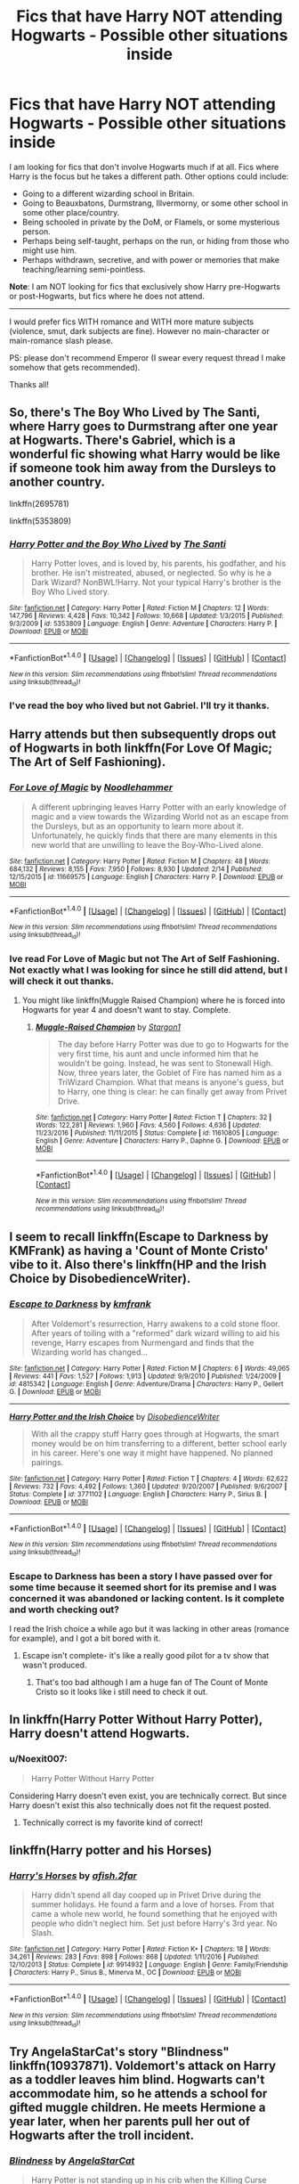 #+TITLE: Fics that have Harry NOT attending Hogwarts - Possible other situations inside

* Fics that have Harry NOT attending Hogwarts - Possible other situations inside
:PROPERTIES:
:Author: Noexit007
:Score: 13
:DateUnix: 1519405156.0
:DateShort: 2018-Feb-23
:FlairText: Request
:END:
I am looking for fics that don't involve Hogwarts much if at all. Fics where Harry is the focus but he takes a different path. Other options could include:

- Going to a different wizarding school in Britain.
- Going to Beauxbatons, Durmstrang, Illvermorny, or some other school in some other place/country.
- Being schooled in private by the DoM, or Flamels, or some mysterious person.
- Perhaps being self-taught, perhaps on the run, or hiding from those who might use him.
- Perhaps withdrawn, secretive, and with power or memories that make teaching/learning semi-pointless.

*Note*: I am NOT looking for fics that exclusively show Harry pre-Hogwarts or post-Hogwarts, but fics where he does not attend.

--------------

I would prefer fics WITH romance and WITH more mature subjects (violence, smut, dark subjects are fine). However no main-character or main-romance slash please.

PS: please don't recommend Emperor (I swear every request thread I make somehow that gets recommended).

Thanks all!


** So, there's The Boy Who Lived by The Santi, where Harry goes to Durmstrang after one year at Hogwarts. There's Gabriel, which is a wonderful fic showing what Harry would be like if someone took him away from the Dursleys to another country.

linkffn(2695781)

linkffn(5353809)
:PROPERTIES:
:Author: Johnsmitish
:Score: 5
:DateUnix: 1519407896.0
:DateShort: 2018-Feb-23
:END:

*** [[http://www.fanfiction.net/s/5353809/1/][*/Harry Potter and the Boy Who Lived/*]] by [[https://www.fanfiction.net/u/1239654/The-Santi][/The Santi/]]

#+begin_quote
  Harry Potter loves, and is loved by, his parents, his godfather, and his brother. He isn't mistreated, abused, or neglected. So why is he a Dark Wizard? NonBWL!Harry. Not your typical Harry's brother is the Boy Who Lived story.
#+end_quote

^{/Site/: [[http://www.fanfiction.net/][fanfiction.net]] *|* /Category/: Harry Potter *|* /Rated/: Fiction M *|* /Chapters/: 12 *|* /Words/: 147,796 *|* /Reviews/: 4,428 *|* /Favs/: 10,342 *|* /Follows/: 10,668 *|* /Updated/: 1/3/2015 *|* /Published/: 9/3/2009 *|* /id/: 5353809 *|* /Language/: English *|* /Genre/: Adventure *|* /Characters/: Harry P. *|* /Download/: [[http://www.ff2ebook.com/old/ffn-bot/index.php?id=5353809&source=ff&filetype=epub][EPUB]] or [[http://www.ff2ebook.com/old/ffn-bot/index.php?id=5353809&source=ff&filetype=mobi][MOBI]]}

--------------

*FanfictionBot*^{1.4.0} *|* [[[https://github.com/tusing/reddit-ffn-bot/wiki/Usage][Usage]]] | [[[https://github.com/tusing/reddit-ffn-bot/wiki/Changelog][Changelog]]] | [[[https://github.com/tusing/reddit-ffn-bot/issues/][Issues]]] | [[[https://github.com/tusing/reddit-ffn-bot/][GitHub]]] | [[[https://www.reddit.com/message/compose?to=tusing][Contact]]]

^{/New in this version: Slim recommendations using/ ffnbot!slim! /Thread recommendations using/ linksub(thread_id)!}
:PROPERTIES:
:Author: FanfictionBot
:Score: 1
:DateUnix: 1519407965.0
:DateShort: 2018-Feb-23
:END:


*** I've read the boy who lived but not Gabriel. I'll try it thanks.
:PROPERTIES:
:Author: Noexit007
:Score: 1
:DateUnix: 1519420291.0
:DateShort: 2018-Feb-24
:END:


** Harry attends but then subsequently drops out of Hogwarts in both linkffn(For Love Of Magic; The Art of Self Fashioning).
:PROPERTIES:
:Author: Ch1pp
:Score: 2
:DateUnix: 1519420490.0
:DateShort: 2018-Feb-24
:END:

*** [[http://www.fanfiction.net/s/11669575/1/][*/For Love of Magic/*]] by [[https://www.fanfiction.net/u/5241558/Noodlehammer][/Noodlehammer/]]

#+begin_quote
  A different upbringing leaves Harry Potter with an early knowledge of magic and a view towards the Wizarding World not as an escape from the Dursleys, but as an opportunity to learn more about it. Unfortunately, he quickly finds that there are many elements in this new world that are unwilling to leave the Boy-Who-Lived alone.
#+end_quote

^{/Site/: [[http://www.fanfiction.net/][fanfiction.net]] *|* /Category/: Harry Potter *|* /Rated/: Fiction M *|* /Chapters/: 48 *|* /Words/: 684,132 *|* /Reviews/: 8,155 *|* /Favs/: 7,950 *|* /Follows/: 8,930 *|* /Updated/: 2/14 *|* /Published/: 12/15/2015 *|* /id/: 11669575 *|* /Language/: English *|* /Characters/: Harry P. *|* /Download/: [[http://www.ff2ebook.com/old/ffn-bot/index.php?id=11669575&source=ff&filetype=epub][EPUB]] or [[http://www.ff2ebook.com/old/ffn-bot/index.php?id=11669575&source=ff&filetype=mobi][MOBI]]}

--------------

*FanfictionBot*^{1.4.0} *|* [[[https://github.com/tusing/reddit-ffn-bot/wiki/Usage][Usage]]] | [[[https://github.com/tusing/reddit-ffn-bot/wiki/Changelog][Changelog]]] | [[[https://github.com/tusing/reddit-ffn-bot/issues/][Issues]]] | [[[https://github.com/tusing/reddit-ffn-bot/][GitHub]]] | [[[https://www.reddit.com/message/compose?to=tusing][Contact]]]

^{/New in this version: Slim recommendations using/ ffnbot!slim! /Thread recommendations using/ linksub(thread_id)!}
:PROPERTIES:
:Author: FanfictionBot
:Score: 1
:DateUnix: 1519420530.0
:DateShort: 2018-Feb-24
:END:


*** Ive read For Love of Magic but not The Art of Self Fashioning. Not exactly what I was looking for since he still did attend, but I will check it out thanks.
:PROPERTIES:
:Author: Noexit007
:Score: 1
:DateUnix: 1519420947.0
:DateShort: 2018-Feb-24
:END:

**** You might like linkffn(Muggle Raised Champion) where he is forced into Hogwarts for year 4 and doesn't want to stay. Complete.
:PROPERTIES:
:Author: Ch1pp
:Score: 1
:DateUnix: 1519421637.0
:DateShort: 2018-Feb-24
:END:

***** [[http://www.fanfiction.net/s/11610805/1/][*/Muggle-Raised Champion/*]] by [[https://www.fanfiction.net/u/5643202/Stargon1][/Stargon1/]]

#+begin_quote
  The day before Harry Potter was due to go to Hogwarts for the very first time, his aunt and uncle informed him that he wouldn't be going. Instead, he was sent to Stonewall High. Now, three years later, the Goblet of Fire has named him as a TriWizard Champion. What that means is anyone's guess, but to Harry, one thing is clear: he can finally get away from Privet Drive.
#+end_quote

^{/Site/: [[http://www.fanfiction.net/][fanfiction.net]] *|* /Category/: Harry Potter *|* /Rated/: Fiction T *|* /Chapters/: 32 *|* /Words/: 122,281 *|* /Reviews/: 1,960 *|* /Favs/: 4,560 *|* /Follows/: 4,636 *|* /Updated/: 11/23/2016 *|* /Published/: 11/11/2015 *|* /Status/: Complete *|* /id/: 11610805 *|* /Language/: English *|* /Genre/: Adventure *|* /Characters/: Harry P., Daphne G. *|* /Download/: [[http://www.ff2ebook.com/old/ffn-bot/index.php?id=11610805&source=ff&filetype=epub][EPUB]] or [[http://www.ff2ebook.com/old/ffn-bot/index.php?id=11610805&source=ff&filetype=mobi][MOBI]]}

--------------

*FanfictionBot*^{1.4.0} *|* [[[https://github.com/tusing/reddit-ffn-bot/wiki/Usage][Usage]]] | [[[https://github.com/tusing/reddit-ffn-bot/wiki/Changelog][Changelog]]] | [[[https://github.com/tusing/reddit-ffn-bot/issues/][Issues]]] | [[[https://github.com/tusing/reddit-ffn-bot/][GitHub]]] | [[[https://www.reddit.com/message/compose?to=tusing][Contact]]]

^{/New in this version: Slim recommendations using/ ffnbot!slim! /Thread recommendations using/ linksub(thread_id)!}
:PROPERTIES:
:Author: FanfictionBot
:Score: 1
:DateUnix: 1519421687.0
:DateShort: 2018-Feb-24
:END:


** I seem to recall linkffn(Escape to Darkness by KMFrank) as having a 'Count of Monte Cristo' vibe to it. Also there's linkffn(HP and the Irish Choice by DisobedienceWriter).
:PROPERTIES:
:Author: wordhammer
:Score: 3
:DateUnix: 1519416714.0
:DateShort: 2018-Feb-23
:END:

*** [[http://www.fanfiction.net/s/4815342/1/][*/Escape to Darkness/*]] by [[https://www.fanfiction.net/u/1351530/kmfrank][/kmfrank/]]

#+begin_quote
  After Voldemort's resurrection, Harry awakens to a cold stone floor. After years of toiling with a "reformed" dark wizard willing to aid his revenge, Harry escapes from Nurmengard and finds that the Wizarding world has changed...
#+end_quote

^{/Site/: [[http://www.fanfiction.net/][fanfiction.net]] *|* /Category/: Harry Potter *|* /Rated/: Fiction M *|* /Chapters/: 6 *|* /Words/: 49,065 *|* /Reviews/: 441 *|* /Favs/: 1,527 *|* /Follows/: 1,913 *|* /Updated/: 9/9/2010 *|* /Published/: 1/24/2009 *|* /id/: 4815342 *|* /Language/: English *|* /Genre/: Adventure/Drama *|* /Characters/: Harry P., Gellert G. *|* /Download/: [[http://www.ff2ebook.com/old/ffn-bot/index.php?id=4815342&source=ff&filetype=epub][EPUB]] or [[http://www.ff2ebook.com/old/ffn-bot/index.php?id=4815342&source=ff&filetype=mobi][MOBI]]}

--------------

[[http://www.fanfiction.net/s/3771102/1/][*/Harry Potter and the Irish Choice/*]] by [[https://www.fanfiction.net/u/1228238/DisobedienceWriter][/DisobedienceWriter/]]

#+begin_quote
  With all the crappy stuff Harry goes through at Hogwarts, the smart money would be on him transferring to a different, better school early in his career. Here's one way it might have happened. No planned pairings.
#+end_quote

^{/Site/: [[http://www.fanfiction.net/][fanfiction.net]] *|* /Category/: Harry Potter *|* /Rated/: Fiction T *|* /Chapters/: 4 *|* /Words/: 62,622 *|* /Reviews/: 732 *|* /Favs/: 4,492 *|* /Follows/: 1,360 *|* /Updated/: 9/20/2007 *|* /Published/: 9/6/2007 *|* /Status/: Complete *|* /id/: 3771102 *|* /Language/: English *|* /Characters/: Harry P., Sirius B. *|* /Download/: [[http://www.ff2ebook.com/old/ffn-bot/index.php?id=3771102&source=ff&filetype=epub][EPUB]] or [[http://www.ff2ebook.com/old/ffn-bot/index.php?id=3771102&source=ff&filetype=mobi][MOBI]]}

--------------

*FanfictionBot*^{1.4.0} *|* [[[https://github.com/tusing/reddit-ffn-bot/wiki/Usage][Usage]]] | [[[https://github.com/tusing/reddit-ffn-bot/wiki/Changelog][Changelog]]] | [[[https://github.com/tusing/reddit-ffn-bot/issues/][Issues]]] | [[[https://github.com/tusing/reddit-ffn-bot/][GitHub]]] | [[[https://www.reddit.com/message/compose?to=tusing][Contact]]]

^{/New in this version: Slim recommendations using/ ffnbot!slim! /Thread recommendations using/ linksub(thread_id)!}
:PROPERTIES:
:Author: FanfictionBot
:Score: 1
:DateUnix: 1519416888.0
:DateShort: 2018-Feb-23
:END:


*** Escape to Darkness has been a story I have passed over for some time because it seemed short for its premise and I was concerned it was abandoned or lacking content. Is it complete and worth checking out?

I read the Irish choice a while ago but it was lacking in other areas (romance for example), and I got a bit bored with it.
:PROPERTIES:
:Author: Noexit007
:Score: 1
:DateUnix: 1519420405.0
:DateShort: 2018-Feb-24
:END:

**** Escape isn't complete- it's like a really good pilot for a tv show that wasn't produced.
:PROPERTIES:
:Author: wordhammer
:Score: 1
:DateUnix: 1519422171.0
:DateShort: 2018-Feb-24
:END:

***** That's too bad although I am a huge fan of The Count of Monte Cristo so it looks like i still need to check it out.
:PROPERTIES:
:Author: Noexit007
:Score: 1
:DateUnix: 1519434150.0
:DateShort: 2018-Feb-24
:END:


** In linkffn(Harry Potter Without Harry Potter), Harry doesn't attend Hogwarts.
:PROPERTIES:
:Score: 2
:DateUnix: 1519430237.0
:DateShort: 2018-Feb-24
:END:

*** u/Noexit007:
#+begin_quote
  Harry Potter Without Harry Potter
#+end_quote

Considering Harry doesn't even exist, you are technically correct. But since Harry doesn't exist this also technically does not fit the request posted.
:PROPERTIES:
:Author: Noexit007
:Score: 5
:DateUnix: 1519434078.0
:DateShort: 2018-Feb-24
:END:

**** Technically correct is my favorite kind of correct!
:PROPERTIES:
:Score: 4
:DateUnix: 1519449046.0
:DateShort: 2018-Feb-24
:END:


** linkffn(Harry potter and his Horses)
:PROPERTIES:
:Author: Mac_cy
:Score: 1
:DateUnix: 1519469452.0
:DateShort: 2018-Feb-24
:END:

*** [[http://www.fanfiction.net/s/9914932/1/][*/Harry's Horses/*]] by [[https://www.fanfiction.net/u/3393529/afish-2far][/afish.2far/]]

#+begin_quote
  Harry didn't spend all day cooped up in Privet Drive during the summer holidays. He found a farm and a love of horses. From that came a whole new world, he found something that he enjoyed with people who didn't neglect him. Set just before Harry's 3rd year. No Slash.
#+end_quote

^{/Site/: [[http://www.fanfiction.net/][fanfiction.net]] *|* /Category/: Harry Potter *|* /Rated/: Fiction K+ *|* /Chapters/: 18 *|* /Words/: 34,261 *|* /Reviews/: 283 *|* /Favs/: 898 *|* /Follows/: 868 *|* /Updated/: 1/11/2016 *|* /Published/: 12/10/2013 *|* /Status/: Complete *|* /id/: 9914932 *|* /Language/: English *|* /Genre/: Family/Friendship *|* /Characters/: Harry P., Sirius B., Minerva M., OC *|* /Download/: [[http://www.ff2ebook.com/old/ffn-bot/index.php?id=9914932&source=ff&filetype=epub][EPUB]] or [[http://www.ff2ebook.com/old/ffn-bot/index.php?id=9914932&source=ff&filetype=mobi][MOBI]]}

--------------

*FanfictionBot*^{1.4.0} *|* [[[https://github.com/tusing/reddit-ffn-bot/wiki/Usage][Usage]]] | [[[https://github.com/tusing/reddit-ffn-bot/wiki/Changelog][Changelog]]] | [[[https://github.com/tusing/reddit-ffn-bot/issues/][Issues]]] | [[[https://github.com/tusing/reddit-ffn-bot/][GitHub]]] | [[[https://www.reddit.com/message/compose?to=tusing][Contact]]]

^{/New in this version: Slim recommendations using/ ffnbot!slim! /Thread recommendations using/ linksub(thread_id)!}
:PROPERTIES:
:Author: FanfictionBot
:Score: 1
:DateUnix: 1519469468.0
:DateShort: 2018-Feb-24
:END:


** Try AngelaStarCat's story "Blindness" linkffn(10937871). Voldemort's attack on Harry as a toddler leaves him blind. Hogwarts can't accommodate him, so he attends a school for gifted muggle children. He meets Hermione a year later, when her parents pull her out of Hogwarts after the troll incident.
:PROPERTIES:
:Author: ProfTilos
:Score: 1
:DateUnix: 1519531309.0
:DateShort: 2018-Feb-25
:END:

*** [[http://www.fanfiction.net/s/10937871/1/][*/Blindness/*]] by [[https://www.fanfiction.net/u/717542/AngelaStarCat][/AngelaStarCat/]]

#+begin_quote
  Harry Potter is not standing up in his crib when the Killing Curse strikes him, and the cursed scar has far more terrible consequences. But some souls will not be broken by horrible circumstance. Some people won't let the world drag them down. Strong men rise from such beginnings, and powerful gifts can be gained in terrible curses. (HP/HG, Scientist!Harry)
#+end_quote

^{/Site/: [[http://www.fanfiction.net/][fanfiction.net]] *|* /Category/: Harry Potter *|* /Rated/: Fiction M *|* /Chapters/: 37 *|* /Words/: 314,541 *|* /Reviews/: 4,150 *|* /Favs/: 9,378 *|* /Follows/: 10,957 *|* /Updated/: 1/29 *|* /Published/: 1/1/2015 *|* /id/: 10937871 *|* /Language/: English *|* /Genre/: Adventure/Friendship *|* /Characters/: Harry P., Hermione G. *|* /Download/: [[http://www.ff2ebook.com/old/ffn-bot/index.php?id=10937871&source=ff&filetype=epub][EPUB]] or [[http://www.ff2ebook.com/old/ffn-bot/index.php?id=10937871&source=ff&filetype=mobi][MOBI]]}

--------------

*FanfictionBot*^{1.4.0} *|* [[[https://github.com/tusing/reddit-ffn-bot/wiki/Usage][Usage]]] | [[[https://github.com/tusing/reddit-ffn-bot/wiki/Changelog][Changelog]]] | [[[https://github.com/tusing/reddit-ffn-bot/issues/][Issues]]] | [[[https://github.com/tusing/reddit-ffn-bot/][GitHub]]] | [[[https://www.reddit.com/message/compose?to=tusing][Contact]]]

^{/New in this version: Slim recommendations using/ ffnbot!slim! /Thread recommendations using/ linksub(thread_id)!}
:PROPERTIES:
:Author: FanfictionBot
:Score: 1
:DateUnix: 1519531345.0
:DateShort: 2018-Feb-25
:END:


*** I've read it. This is one of my most favorite fanfictions of all time.
:PROPERTIES:
:Author: Noexit007
:Score: 1
:DateUnix: 1519535017.0
:DateShort: 2018-Feb-25
:END:


** Theres an odd 2nd person perspective fic that kind of fits your request, he was educated in Hogwarts and there is a rather bash heavy element. For the most part though, the story focuses elsewhere and has some pretty interesting and creative locations.

linkffn(2889350) Hope this helped!
:PROPERTIES:
:Author: SeboFiveThousand
:Score: 2
:DateUnix: 1519406812.0
:DateShort: 2018-Feb-23
:END:

*** does not fit the request in anyway whatsoever.
:PROPERTIES:
:Author: NakedFury
:Score: 2
:DateUnix: 1519408426.0
:DateShort: 2018-Feb-23
:END:

**** How so? The request specifically inquired into fics that have Harry not attending Hogwarts. This fic has Harry not attending Hogwarts. I did also mention that the story "kind of fits your request" so I wasn't offering it as a perfect response to the request. Have a pleasant day.
:PROPERTIES:
:Author: SeboFiveThousand
:Score: 5
:DateUnix: 1519408596.0
:DateShort: 2018-Feb-23
:END:


*** [[http://www.fanfiction.net/s/2889350/1/][*/Bungle in the Jungle: A Harry Potter Adventure/*]] by [[https://www.fanfiction.net/u/940359/jbern][/jbern/]]

#+begin_quote
  If you read just one fiction tonight make it this one. Go inside the mind of Harry Potter as he deals with betrayals, secrets and wild adventures. Not your usual fanfic.
#+end_quote

^{/Site/: [[http://www.fanfiction.net/][fanfiction.net]] *|* /Category/: Harry Potter *|* /Rated/: Fiction M *|* /Chapters/: 23 *|* /Words/: 189,882 *|* /Reviews/: 2,257 *|* /Favs/: 5,013 *|* /Follows/: 1,517 *|* /Updated/: 5/8/2007 *|* /Published/: 4/12/2006 *|* /Status/: Complete *|* /id/: 2889350 *|* /Language/: English *|* /Genre/: Adventure *|* /Characters/: Harry P., Luna L. *|* /Download/: [[http://www.ff2ebook.com/old/ffn-bot/index.php?id=2889350&source=ff&filetype=epub][EPUB]] or [[http://www.ff2ebook.com/old/ffn-bot/index.php?id=2889350&source=ff&filetype=mobi][MOBI]]}

--------------

*FanfictionBot*^{1.4.0} *|* [[[https://github.com/tusing/reddit-ffn-bot/wiki/Usage][Usage]]] | [[[https://github.com/tusing/reddit-ffn-bot/wiki/Changelog][Changelog]]] | [[[https://github.com/tusing/reddit-ffn-bot/issues/][Issues]]] | [[[https://github.com/tusing/reddit-ffn-bot/][GitHub]]] | [[[https://www.reddit.com/message/compose?to=tusing][Contact]]]

^{/New in this version: Slim recommendations using/ ffnbot!slim! /Thread recommendations using/ linksub(thread_id)!}
:PROPERTIES:
:Author: FanfictionBot
:Score: 1
:DateUnix: 1519406815.0
:DateShort: 2018-Feb-23
:END:
